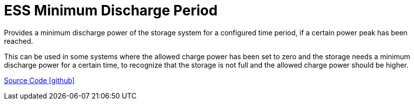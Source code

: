 = ESS Minimum Discharge Period

Provides a minimum discharge power of the storage system for a configured time period, if a certain power peak has been reached.

This can be used in some systems where the allowed charge power has been set to zero and the storage needs a minimum discharge power for a certain time, to recognize that the storage is not full and the allowed charge power should be higher.

https://github.com/OpenEMS/openems/tree/develop/io.openems.edge.controller.ess.mindischargeperiod[Source Code icon:github[]]